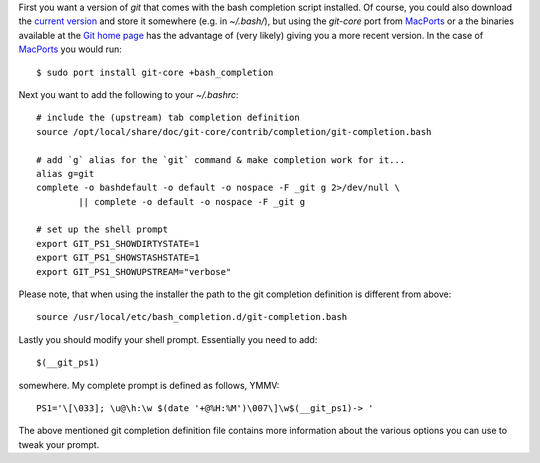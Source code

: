First you want a version of `git` that comes with the bash completion script installed.  Of course, you could also download the `current version <https://github.com/git/git/blob/master/contrib/completion/git-completion.bash>`_ and store it somewhere (e.g. in `~/.bash/`), but using the `git-core` port from `MacPorts <http://www.macports.org/>`_ or a the binaries available at the `Git home page <http://git-scm.com/>`_ has the advantage of (very likely) giving you a more recent version.  In the case of MacPorts_ you would run::

  $ sudo port install git-core +bash_completion

Next you want to add the following to your `~/.bashrc`::

  # include the (upstream) tab completion definition
  source /opt/local/share/doc/git-core/contrib/completion/git-completion.bash

  # add `g` alias for the `git` command & make completion work for it...
  alias g=git
  complete -o bashdefault -o default -o nospace -F _git g 2>/dev/null \
          || complete -o default -o nospace -F _git g

  # set up the shell prompt
  export GIT_PS1_SHOWDIRTYSTATE=1
  export GIT_PS1_SHOWSTASHSTATE=1
  export GIT_PS1_SHOWUPSTREAM="verbose"

Please note, that when using the installer the path to the git completion definition is different from above::

  source /usr/local/etc/bash_completion.d/git-completion.bash

Lastly you should modify your shell prompt.  Essentially you need to add::

  $(__git_ps1)

somewhere.  My complete prompt is defined as follows, YMMV::

  PS1='\[\033]; \u@\h:\w $(date '+@%H:%M')\007\]\w$(__git_ps1)-> '

The above mentioned git completion definition file contains more information about the various options you can use to tweak your prompt.
